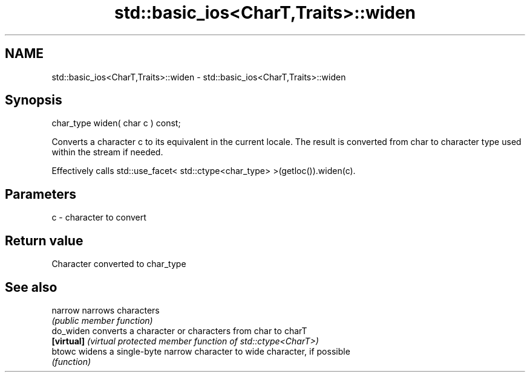 .TH std::basic_ios<CharT,Traits>::widen 3 "2020.03.24" "http://cppreference.com" "C++ Standard Libary"
.SH NAME
std::basic_ios<CharT,Traits>::widen \- std::basic_ios<CharT,Traits>::widen

.SH Synopsis
   char_type widen( char c ) const;

   Converts a character c to its equivalent in the current locale. The result is converted from char to character type used within the stream if needed.

   Effectively calls std::use_facet< std::ctype<char_type> >(getloc()).widen(c).

.SH Parameters

   c - character to convert

.SH Return value

   Character converted to char_type

.SH See also

   narrow    narrows characters
             \fI(public member function)\fP
   do_widen  converts a character or characters from char to charT
   \fB[virtual]\fP \fI(virtual protected member function of std::ctype<CharT>)\fP
   btowc     widens a single-byte narrow character to wide character, if possible
             \fI(function)\fP
